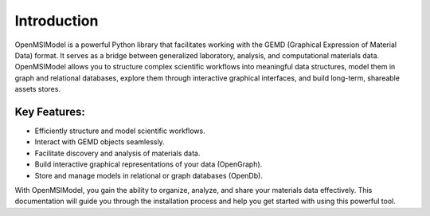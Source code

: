 =============
Introduction
=============

OpenMSIModel is a powerful Python library that facilitates working with the GEMD (Graphical Expression of Material Data) format. It serves as a bridge between generalized laboratory, analysis, and computational materials data. OpenMSIModel allows you to structure complex scientific workflows into meaningful data structures, model them in graph and relational databases, explore them through interactive graphical interfaces, and build long-term, shareable assets stores.

Key Features:
-------------

- Efficiently structure and model scientific workflows.
- Interact with GEMD objects seamlessly.
- Facilitate discovery and analysis of materials data.
- Build interactive graphical representations of your data (OpenGraph).
- Store and manage models in relational or graph databases (OpenDb).

With OpenMSIModel, you gain the ability to organize, analyze, and share your materials data effectively. This documentation will guide you through the installation process and help you get started with using this powerful tool.